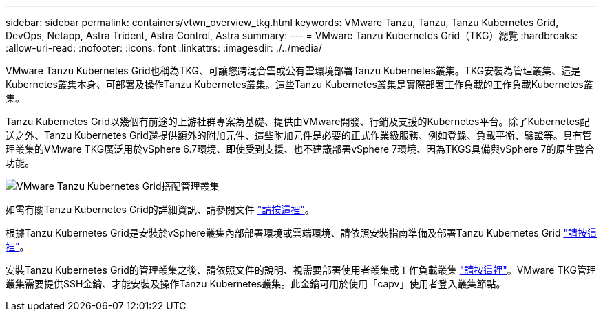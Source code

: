 ---
sidebar: sidebar 
permalink: containers/vtwn_overview_tkg.html 
keywords: VMware Tanzu, Tanzu, Tanzu Kubernetes Grid, DevOps, Netapp, Astra Trident, Astra Control, Astra 
summary:  
---
= VMware Tanzu Kubernetes Grid（TKG）總覽
:hardbreaks:
:allow-uri-read: 
:nofooter: 
:icons: font
:linkattrs: 
:imagesdir: ./../media/


VMware Tanzu Kubernetes Grid也稱為TKG、可讓您跨混合雲或公有雲環境部署Tanzu Kubernetes叢集。TKG安裝為管理叢集、這是Kubernetes叢集本身、可部署及操作Tanzu Kubernetes叢集。這些Tanzu Kubernetes叢集是實際部署工作負載的工作負載Kubernetes叢集。

Tanzu Kubernetes Grid以幾個有前途的上游社群專案為基礎、提供由VMware開發、行銷及支援的Kubernetes平台。除了Kubernetes配送之外、Tanzu Kubernetes Grid還提供額外的附加元件、這些附加元件是必要的正式作業級服務、例如登錄、負載平衡、驗證等。具有管理叢集的VMware TKG廣泛用於vSphere 6.7環境、即使受到支援、也不建議部署vSphere 7環境、因為TKGS具備與vSphere 7的原生整合功能。

image::vtwn_image02.png[VMware Tanzu Kubernetes Grid搭配管理叢集]

如需有關Tanzu Kubernetes Grid的詳細資訊、請參閱文件 link:https://docs.vmware.com/en/VMware-Tanzu-Kubernetes-Grid/1.5/vmware-tanzu-kubernetes-grid-15/GUID-release-notes.html["請按這裡"^]。

根據Tanzu Kubernetes Grid是安裝於vSphere叢集內部部署環境或雲端環境、請依照安裝指南準備及部署Tanzu Kubernetes Grid link:https://docs.vmware.com/en/VMware-Tanzu-Kubernetes-Grid/1.5/vmware-tanzu-kubernetes-grid-15/GUID-mgmt-clusters-prepare-deployment.html["請按這裡"^]。

安裝Tanzu Kubernetes Grid的管理叢集之後、請依照文件的說明、視需要部署使用者叢集或工作負載叢集 link:https://docs.vmware.com/en/VMware-Tanzu-Kubernetes-Grid/1.5/vmware-tanzu-kubernetes-grid-15/GUID-tanzu-k8s-clusters-index.html["請按這裡"^]。VMware TKG管理叢集需要提供SSH金鑰、才能安裝及操作Tanzu Kubernetes叢集。此金鑰可用於使用「capv」使用者登入叢集節點。
